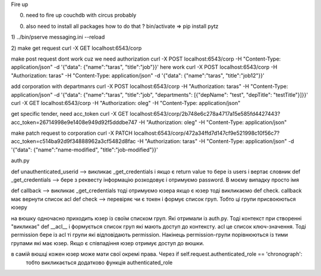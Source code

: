 Fire up

0) need to fire up couchdb with circus probably

00) also need to install all packages
    how to do that ?
    bin/activate =>  pip install pytz


1)
../bin/pserve messaging.ini --reload

2)
make get request
curl -X GET localhost:6543/corp

make post request dont work cuz we need authorization
curl -X POST localhost:6543/corp -H "Content-Type: application/json" -d '{"data": {"name":"taras", "title":"job"}}'
here work
curl -X POST localhost:6543/corp -H "Authorization: taras" -H "Content-Type: application/json" -d '{"data": {"name":"taras", "title":"job12"}}'

add corporation with departmanrs
curl -X POST localhost:6543/corp -H "Authorization: taras" -H "Content-Type: application/json" -d '{"data": {"name":"taras", "title":"job", "departments": [{"depName": "test", "depTitle": "testTitle"}]}}'
curl -X GET localhost:6543/corp -H "Authorization: oleg" -H "Content-Type: application/json"

get specific tender, need acc_token
curl -X GET localhost:6543/corp/2b748e6c278a4717a15e585fd4427443?acc_token=26714998e9e1408e949d92f5dddbe747 -H "Authorization: oleg" -H "Content-Type: application/json"

make patch request to corporation
curl -X PATCH localhost:6543/corp/472a34ffd7d147cf9e521998c10f56c7?acc_token=c514ba92d9f34888962a3cf5482d8fac -H "Authorization: taras" -H "Content-Type: application/json" -d '{"data": {"name":"name-modified", "title":"job-modified"}}'










auth.py


def unauthenticated_userid  -->  викликає _get_credentials  і якщо є return value  то бере із users і вертає словник
def _get_credentials  -->  бере з реквесту інформацію розкодовує і отримуємо password. В моєму випадку просто імя

def callback  -->  викликає _get_credentials  тоді отримуємо юзера якщо є юзер тоді викликаємо def check. callback має вернути список acl
def check --> перевіряє чи є токен і формує список груп. Тобто ці групи присвоюються юзеру

на вюшку одночасно приходить юзер із своїм списком груп. Які отримали із auth.py.
Тоді контекст при створенні  "викликає" def __acl__ і формується список груп які мають доступ до контексту.
acl це список ключ-значення. Тоді permission бере із acl ті групи які відповідають permission.
Накінець permission-групи порівнюються із тими групами які має юзер. Якщо є співпадіння юзер отримує доступ до вюшки.

в самій вюшці кожен юзер може мати свої окремі права. Через  if self.request.authenticated_role == 'chronograph':
  тобто викликається додатково функція authenticated_role




